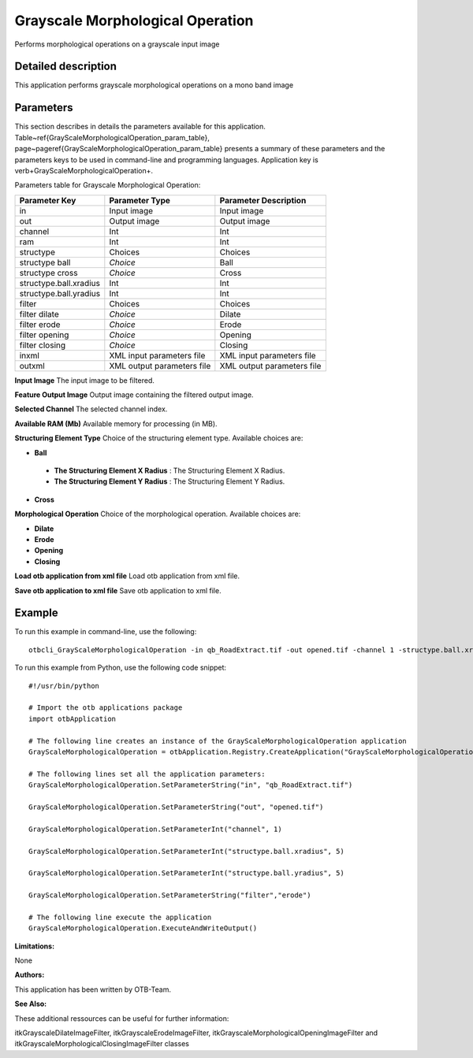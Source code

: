 Grayscale Morphological Operation
^^^^^^^^^^^^^^^^^^^^^^^^^^^^^^^^^

Performs morphological operations on a grayscale input image

Detailed description
--------------------

This application performs grayscale morphological operations on a mono band image

Parameters
----------

This section describes in details the parameters available for this application. Table~\ref{GrayScaleMorphologicalOperation_param_table}, page~\pageref{GrayScaleMorphologicalOperation_param_table} presents a summary of these parameters and the parameters keys to be used in command-line and programming languages. Application key is \verb+GrayScaleMorphologicalOperation+.

Parameters table for Grayscale Morphological Operation:

+----------------------+--------------------------+----------------------------------+
|Parameter Key         |Parameter Type            |Parameter Description             |
+======================+==========================+==================================+
|in                    |Input image               |Input image                       |
+----------------------+--------------------------+----------------------------------+
|out                   |Output image              |Output image                      |
+----------------------+--------------------------+----------------------------------+
|channel               |Int                       |Int                               |
+----------------------+--------------------------+----------------------------------+
|ram                   |Int                       |Int                               |
+----------------------+--------------------------+----------------------------------+
|structype             |Choices                   |Choices                           |
+----------------------+--------------------------+----------------------------------+
|structype ball        | *Choice*                 |Ball                              |
+----------------------+--------------------------+----------------------------------+
|structype cross       | *Choice*                 |Cross                             |
+----------------------+--------------------------+----------------------------------+
|structype.ball.xradius|Int                       |Int                               |
+----------------------+--------------------------+----------------------------------+
|structype.ball.yradius|Int                       |Int                               |
+----------------------+--------------------------+----------------------------------+
|filter                |Choices                   |Choices                           |
+----------------------+--------------------------+----------------------------------+
|filter dilate         | *Choice*                 |Dilate                            |
+----------------------+--------------------------+----------------------------------+
|filter erode          | *Choice*                 |Erode                             |
+----------------------+--------------------------+----------------------------------+
|filter opening        | *Choice*                 |Opening                           |
+----------------------+--------------------------+----------------------------------+
|filter closing        | *Choice*                 |Closing                           |
+----------------------+--------------------------+----------------------------------+
|inxml                 |XML input parameters file |XML input parameters file         |
+----------------------+--------------------------+----------------------------------+
|outxml                |XML output parameters file|XML output parameters file        |
+----------------------+--------------------------+----------------------------------+

**Input Image**
The input image to be filtered.

**Feature Output Image**
Output image containing the filtered output image.

**Selected Channel**
The selected channel index.

**Available RAM (Mb)**
Available memory for processing (in MB).

**Structuring Element Type**
Choice of the structuring element type. Available choices are: 

- **Ball**

 - **The Structuring Element X Radius** : The Structuring Element X Radius.

 - **The Structuring Element Y Radius** : The Structuring Element Y Radius.


- **Cross**


**Morphological Operation**
Choice of the morphological operation. Available choices are: 

- **Dilate**

- **Erode**

- **Opening**

- **Closing**


**Load otb application from xml file**
Load otb application from xml file.

**Save otb application to xml file**
Save otb application to xml file.

Example
-------

To run this example in command-line, use the following: 
::

	otbcli_GrayScaleMorphologicalOperation -in qb_RoadExtract.tif -out opened.tif -channel 1 -structype.ball.xradius 5 -structype.ball.yradius 5 -filter erode

To run this example from Python, use the following code snippet: 

::

	#!/usr/bin/python

	# Import the otb applications package
	import otbApplication

	# The following line creates an instance of the GrayScaleMorphologicalOperation application 
	GrayScaleMorphologicalOperation = otbApplication.Registry.CreateApplication("GrayScaleMorphologicalOperation")

	# The following lines set all the application parameters:
	GrayScaleMorphologicalOperation.SetParameterString("in", "qb_RoadExtract.tif")

	GrayScaleMorphologicalOperation.SetParameterString("out", "opened.tif")

	GrayScaleMorphologicalOperation.SetParameterInt("channel", 1)

	GrayScaleMorphologicalOperation.SetParameterInt("structype.ball.xradius", 5)

	GrayScaleMorphologicalOperation.SetParameterInt("structype.ball.yradius", 5)

	GrayScaleMorphologicalOperation.SetParameterString("filter","erode")

	# The following line execute the application
	GrayScaleMorphologicalOperation.ExecuteAndWriteOutput()

:Limitations:

None

:Authors:

This application has been written by OTB-Team.

:See Also:

These additional ressources can be useful for further information: 

itkGrayscaleDilateImageFilter, itkGrayscaleErodeImageFilter, itkGrayscaleMorphologicalOpeningImageFilter and itkGrayscaleMorphologicalClosingImageFilter classes

